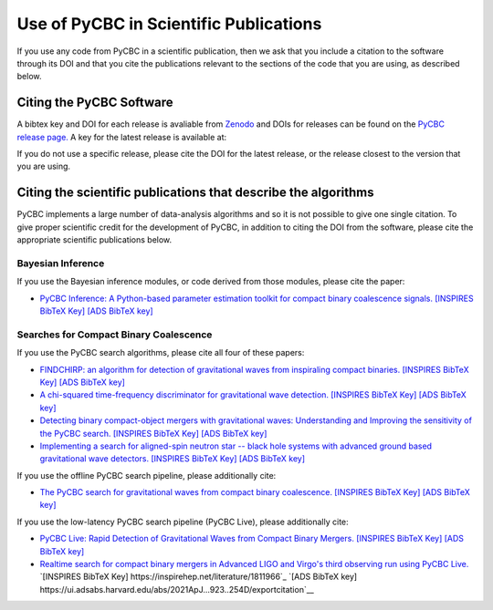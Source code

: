 =======================================
Use of PyCBC in Scientific Publications
=======================================

If you use any code from PyCBC in a scientific publication, then we ask that you include a citation to the software through its DOI and that you cite the publications relevant to the sections of the code that you are using, as described below.

-------------------------
Citing the PyCBC Software 
-------------------------

A bibtex key and DOI for each release is avaliable from `Zenodo <http://zenodo.org/>`_ and DOIs for releases can be found on the `PyCBC release page. <https://github.com/gwastro/pycbc/releases>`_ A key for the latest release is available at:

.. image:: https://zenodo.org/badge/31596861.svg
   :target: https://zenodo.org/badge/latestdoi/31596861

If you do not use a specific release, please cite the DOI for the latest release, or the release closest to the version that you are using.

---------------------------------------------------------------
Citing the scientific publications that describe the algorithms
---------------------------------------------------------------

PyCBC implements a large number of data-analysis algorithms and so it is not possible to give one single citation. To give proper scientific credit for the development of PyCBC, in addition to citing the DOI from the software, please cite the appropriate scientific publications below.

^^^^^^^^^^^^^^^^^^
Bayesian Inference
^^^^^^^^^^^^^^^^^^

If you use the Bayesian inference modules, or code derived from those modules, please cite the paper:

-  `PyCBC Inference: A Python-based parameter estimation toolkit for compact binary coalescence signals. <https://arxiv.org/abs/1807.10312>`_ `[INSPIRES BibTeX Key] <https://inspirehep.net/record/1685555/export/hx>`__ `[ADS BibTeX key] <http://adsabs.harvard.edu/cgi-bin/nph-bib_query?bibcode=2018arXiv180710312B&data_type=BIBTEX&db_key=PRE&nocookieset=1>`__

^^^^^^^^^^^^^^^^^^^^^^^^^^^^^^^^^^^^^^^
Searches for Compact Binary Coalescence
^^^^^^^^^^^^^^^^^^^^^^^^^^^^^^^^^^^^^^^

If you use the PyCBC search algorithms, please cite all four of these papers:

- `FINDCHIRP: an algorithm for detection of gravitational waves from inspiraling compact binaries. <https://journals.aps.org/prd/abstract/10.1103/PhysRevD.85.122006>`_ `[INSPIRES BibTeX Key] <https://inspirehep.net/record/693632/export/hx>`__ `[ADS BibTeX key] <http://adsabs.harvard.edu/cgi-bin/nph-bib_query?bibcode=2012PhRvD..85l2006A&data_type=BIBTEX&db_key=AST&nocookieset=1>`__

- `A chi-squared time-frequency discriminator for gravitational wave detection. <https://journals.aps.org/prd/abstract/10.1103/PhysRevD.71.062001>`_ `[INSPIRES BibTeX Key] <https://inspirehep.net/record/649978/export/hx>`__ `[ADS BibTeX key] <http://adsabs.harvard.edu/cgi-bin/nph-bib_query?bibcode=2005PhRvD..71f2001A&data_type=BIBTEX&db_key=AST&nocookieset=1>`__

- `Detecting binary compact-object mergers with gravitational waves: Understanding and Improving the sensitivity of the PyCBC search. <http://iopscience.iop.org/article/10.3847/1538-4357/aa8f50/meta>`_ `[INSPIRES BibTeX Key] <https://inspirehep.net/record/1598019/export/hx>`__ `[ADS BibTeX key] <http://adsabs.harvard.edu/cgi-bin/nph-bib_query?bibcode=2017ApJ...849..118N&data_type=BIBTEX&db_key=AST&nocookieset=1>`__

- `Implementing a search for aligned-spin neutron star -- black hole systems with advanced ground based gravitational wave detectors. <https://journals.aps.org/prd/abstract/10.1103/PhysRevD.90.082004>`_ `[INSPIRES BibTeX Key] <https://inspirehep.net/record/1298262/export/hx>`__ `[ADS BibTeX key] <http://adsabs.harvard.edu/cgi-bin/nph-bib_query?bibcode=2014PhRvD..90h2004D&data_type=BIBTEX&db_key=PHY&nocookieset=1>`__

If you use the offline PyCBC search pipeline, please additionally cite:

- `The PyCBC search for gravitational waves from compact binary coalescence. <http://iopscience.iop.org/article/10.1088/0264-9381/33/21/215004/meta>`__ `[INSPIRES BibTeX Key] <https://inspirehep.net/record/1387292/export/hx>`__ `[ADS BibTeX key] <http://adsabs.harvard.edu/cgi-bin/nph-bib_query?bibcode=2016CQGra..33u5004U&data_type=BIBTEX&db_key=AST&nocookieset=1>`__

If you use the low-latency PyCBC search pipeline (PyCBC Live), please additionally cite:

- `PyCBC Live: Rapid Detection of Gravitational Waves from Compact Binary Mergers. <https://journals.aps.org/prd/abstract/10.1103/PhysRevD.98.024050>`__ `[INSPIRES BibTeX Key] <https://inspirehep.net/record/1675309/export/hx>`_ `[ADS BibTeX key] <http://adsabs.harvard.edu/cgi-bin/nph-bib_query?bibcode=2018PhRvD..98b4050N&data_type=BIBTEX&db_key=PHY&nocookieset=1>`__

- `Realtime search for compact binary mergers in Advanced LIGO and Virgo's third observing run using PyCBC Live. <https://doi.org/10.3847/1538-4357/ac2f9a>`__ `[INSPIRES BibTeX Key] https://inspirehep.net/literature/1811966`_ `[ADS BibTeX key] https://ui.adsabs.harvard.edu/abs/2021ApJ...923..254D/exportcitation`__
